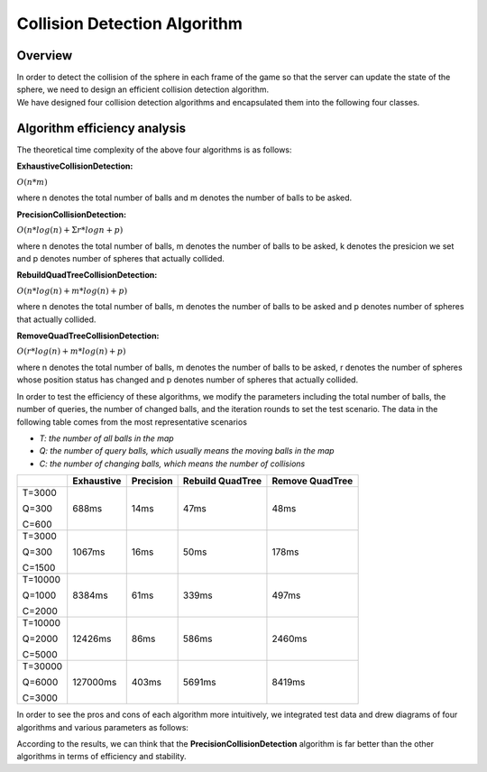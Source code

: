 Collision Detection Algorithm
=============================

Overview
--------

| In order to detect the collision of the sphere in each frame of the
  game so that the server can update the state of the sphere, we need to
  design an efficient collision detection algorithm.
| We have designed four collision detection algorithms and encapsulated
  them into the following four classes.


Algorithm efficiency analysis
-----------------------------

The theoretical time complexity of the above four algorithms is as
follows:

**ExhaustiveCollisionDetection:**

:math:`O(n*m)`

where n denotes the total number of balls and m denotes the number of balls to be asked.

**PrecisionCollisionDetection:**

:math:`O(n*log(n)+\Sigma{r}*logn+p)`

where n denotes the total number of balls, m denotes the number of balls to be asked, k denotes the presicion we set and p denotes number of spheres that actually collided.

**RebuildQuadTreeCollisionDetection:**

:math:`O(n*log(n) + m*log(n)+p)`

where n denotes the total number of balls, m denotes the number of balls to be asked and p denotes number of spheres that actually collided.

**RemoveQuadTreeCollisionDetection:**

:math:`O(r*log(n)+m*log(n)+p)`

where n denotes the total number of balls, m denotes the number of balls to be asked, r denotes the number of spheres whose position status has changed and p denotes number of spheres that actually collided.

In order to test the efficiency of these algorithms, we modify the
parameters including the total number of balls, the number of queries,
the number of changed balls, and the iteration rounds to set the test
scenario. The data in the following table comes from the most
representative scenarios

* `T: the number of all balls in the map`
* `Q: the number of query balls, which usually means the moving balls in the map`
* `C: the number of changing balls, which means the number of collisions`

+----------+------------+-----------+------------------+-----------------+
|          | Exhaustive | Precision | Rebuild QuadTree | Remove QuadTree |
+==========+============+===========+==================+=================+
| T=3000   | 688ms      | 14ms      | 47ms             | 48ms            |
|          |            |           |                  |                 |
| Q=300    |            |           |                  |                 |
|          |            |           |                  |                 |
| C=600    |            |           |                  |                 |
+----------+------------+-----------+------------------+-----------------+
| T=3000   | 1067ms     | 16ms      | 50ms             | 178ms           | 
|          |            |           |                  |                 |
| Q=300    |            |           |                  |                 |
|          |            |           |                  |                 |
| C=1500   |            |           |                  |                 |
+----------+------------+-----------+------------------+-----------------+
| T=10000  | 8384ms     | 61ms      | 339ms            | 497ms           |
|          |            |           |                  |                 |
| Q=1000   |            |           |                  |                 |
|          |            |           |                  |                 |
| C=2000   |            |           |                  |                 |
+----------+------------+-----------+------------------+-----------------+
| T=10000  | 12426ms    | 86ms      | 586ms            | 2460ms          |
|          |            |           |                  |                 |
| Q=2000   |            |           |                  |                 |
|          |            |           |                  |                 |
| C=5000   |            |           |                  |                 |
+----------+------------+-----------+------------------+-----------------+
| T=30000  | 127000ms   | 403ms     | 5691ms           | 8419ms          |
|          |            |           |                  |                 |
| Q=6000   |            |           |                  |                 |
|          |            |           |                  |                 |
| C=3000   |            |           |                  |                 |
+----------+------------+-----------+------------------+-----------------+

In order to see the pros and cons of each algorithm more intuitively, we
integrated test data and drew diagrams of four algorithms and various
parameters as follows:

.. only:: html

    .. figure:: images/changed_num_3000.png
      :width: 600
      :align: center

.. only:: html

    .. figure:: images/query_num_3000.png
      :width: 600
      :align: center

.. only:: html

    .. figure:: images/iters_num_3000.png
      :width: 600
      :align: center

According to the results, we can think that the **PrecisionCollisionDetection**  algorithm is far better than the other algorithms in terms of efficiency and stability.
